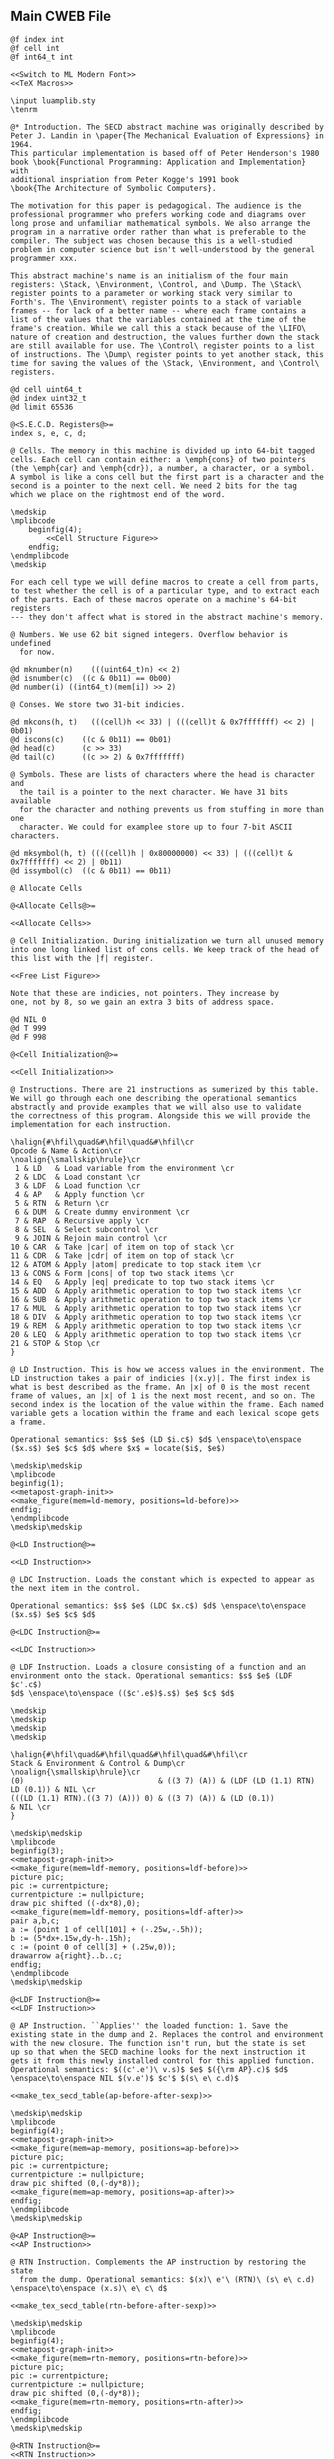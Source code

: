 ** Main CWEB File

#+begin_src cweb :noweb yes :tangle secd.w
@f index int
@f cell int
@f int64_t int

<<Switch to ML Modern Font>>
<<TeX Macros>>
      
\input luamplib.sty
\tenrm

@* Introduction. The SECD abstract machine was originally described by
Peter J. Landin in \paper{The Mechanical Evaluation of Expressions} in 1964.
This particular implementation is based off of Peter Henderson's 1980
book \book{Functional Programming: Application and Implementation} with
additional inspriation from Peter Kogge's 1991 book
\book{The Architecture of Symbolic Computers}.

The motivation for this paper is pedagogical. The audience is the
professional programmer who prefers working code and diagrams over
long prose and unfamiliar mathematical symbols. We also arrange the
program in a narrative order rather than what is preferable to the
compiler. The subject was chosen because this is a well-studied
problem in computer science but isn't well-understood by the general
programmer xxx.

This abstract machine's name is an initialism of the four main
registers: \Stack, \Environment, \Control, and \Dump. The \Stack\
register points to a parameter or working stack very similar to
Forth's. The \Environment\ register points to a stack of variable
frames -- for lack of a better name -- where each frame contains a
list of the values that the variables contained at the time of the
frame's creation. While we call this a stack because of the \LIFO\
nature of creation and destruction, the values further down the stack
are still available for use. The \Control\ register points to a list
of instructions. The \Dump\ register points to yet another stack, this
time for saving the values of the \Stack, \Environment, and \Control\
registers.

@d cell uint64_t
@d index uint32_t
@d limit 65536

@<S.E.C.D. Registers@>=
index s, e, c, d;

@ Cells. The memory in this machine is divided up into 64-bit tagged
cells. Each cell can contain either: a \emph{cons} of two pointers
(the \emph{car} and \emph{cdr}), a number, a character, or a symbol.
A symbol is like a cons cell but the first part is a character and the
second is a pointer to the next cell. We need 2 bits for the tag
which we place on the rightmost end of the word.

\medskip
\mplibcode
    beginfig(4);
        <<Cell Structure Figure>>
    endfig;
\endmplibcode
\medskip

For each cell type we will define macros to create a cell from parts,
to test whether the cell is of a particular type, and to extract each
of the parts. Each of these macros operate on a machine's 64-bit registers
--- they don't affect what is stored in the abstract machine's memory.
           
@ Numbers. We use 62 bit signed integers. Overflow behavior is undefined
  for now.
   
@d mknumber(n)    (((uint64_t)n) << 2)
@d isnumber(c)  ((c & 0b11) == 0b00)
@d number(i) ((int64_t)(mem[i]) >> 2)

@ Conses. We store two 31-bit indicies.
   
@d mkcons(h, t)   (((cell)h << 33) | (((cell)t & 0x7fffffff) << 2) | 0b01)
@d iscons(c)    ((c & 0b11) == 0b01)
@d head(c)      (c >> 33)
@d tail(c)      ((c >> 2) & 0x7fffffff)

@ Symbols. These are lists of characters where the head is character and
  the tail is a pointer to the next character. We have 31 bits available
  for the character and nothing prevents us from stuffing in more than one
  character. We could for examplee store up to four 7-bit ASCII characters.
   
@d mksymbol(h, t) ((((cell)h | 0x80000000) << 33) | (((cell)t & 0x7fffffff) << 2) | 0b11)
@d issymbol(c)  ((c & 0b11) == 0b11)

@ Allocate Cells
   
@<Allocate Cells@>=

<<Allocate Cells>>
         
@ Cell Initialization. During initialization we turn all unused memory
into one long linked list of cons cells. We keep track of the head of
this list with the |f| register.

<<Free List Figure>>

Note that these are indicies, not pointers. They increase by
one, not by 8, so we gain an extra 3 bits of address space.

@d NIL 0
@d T 999
@d F 998
   
@<Cell Initialization@>=

<<Cell Initialization>>       

@ Instructions. There are 21 instructions as sumerized by this table.
We will go through each one describing the operational semantics
abstractly and provide examples that we will also use to validate
the correctness of this program. Alongside this we will provide the
implementation for each instruction.

\halign{#\hfil\quad&#\hfil\quad&#\hfil\cr
Opcode & Name & Action\cr
\noalign{\smallskip\hrule}\cr
 1 & LD   & Load variable from the environment \cr
 2 & LDC  & Load constant \cr
 3 & LDF  & Load function \cr
 4 & AP   & Apply function \cr
 5 & RTN  & Return \cr
 6 & DUM  & Create dummy environment \cr
 7 & RAP  & Recursive apply \cr
 8 & SEL  & Select subcontrol \cr
 9 & JOIN & Rejoin main control \cr
10 & CAR  & Take |car| of item on top of stack \cr
11 & CDR  & Take |cdr| of item on top of stack \cr
12 & ATOM & Apply |atom| predicate to top stack item \cr
13 & CONS & Form |cons| of top two stack items \cr
14 & EQ   & Apply |eq| predicate to top two stack items \cr
15 & ADD  & Apply arithmetic operation to top two stack items \cr
16 & SUB  & Apply arithmetic operation to top two stack items \cr
17 & MUL  & Apply arithmetic operation to top two stack items \cr
18 & DIV  & Apply arithmetic operation to top two stack items \cr
19 & REM  & Apply arithmetic operation to top two stack items \cr
20 & LEQ  & Apply arithmetic operation to top two stack items \cr
21 & STOP & Stop \cr
}

@ LD Instruction. This is how we access values in the environment. The
LD instruction takes a pair of indicies |(x.y)|. The first index is
what is best described as the frame. An |x| of 0 is the most recent
frame of values, an |x| of 1 is the next most recent, and so on. The
second index is the location of the value within the frame. Each named
variable gets a location within the frame and each lexical scope gets
a frame.

Operational semantics: $s$ $e$ (LD $i.c$) $d$ \enspace\to\enspace ($x.s$) $e$ $c$ $d$ where $x$ = locate($i$, $e$)

\medskip\medskip
\mplibcode
beginfig(1);
<<metapost-graph-init>>
<<make_figure(mem=ld-memory, positions=ld-before)>>        
endfig;
\endmplibcode
\medskip\medskip
            
@<LD Instruction@>=

<<LD Instruction>>

@ LDC Instruction. Loads the constant which is expected to appear as
the next item in the control.

Operational semantics: $s$ $e$ (LDC $x.c$) $d$ \enspace\to\enspace ($x.s$) $e$ $c$ $d$

@<LDC Instruction@>=

<<LDC Instruction>>

@ LDF Instruction. Loads a closure consisting of a function and an
environment onto the stack. Operational semantics: $s$ $e$ (LDF $c'.c$)
$d$ \enspace\to\enspace (($c'.e$)$.s$) $e$ $c$ $d$

\medskip
\medskip
\medskip
\medskip

\halign{#\hfil\quad&#\hfil\quad&#\hfil\quad&#\hfil\cr
Stack & Environment & Control & Dump\cr
\noalign{\smallskip\hrule}\cr
(0)                              & ((3 7) (A)) & (LDF (LD (1.1) RTN) LD (0.1)) & NIL \cr
(((LD (1.1) RTN).((3 7) (A))) 0) & ((3 7) (A)) & (LD (0.1))                    & NIL \cr
}

\medskip\medskip
\mplibcode
beginfig(3);
<<metapost-graph-init>>
<<make_figure(mem=ldf-memory, positions=ldf-before)>>
picture pic;
pic := currentpicture;
currentpicture := nullpicture;
draw pic shifted ((-dx*8),0);
<<make_figure(mem=ldf-memory, positions=ldf-after)>>
pair a,b,c;
a := (point 1 of cell[101] + (-.25w,-.5h));
b := (5*dx+.15w,dy-h-.15h);
c := (point 0 of cell[3] + (.25w,0));
drawarrow a{right}..b..c;
endfig;
\endmplibcode
\medskip\medskip

@<LDF Instruction@>=
<<LDF Instruction>>

@ AP Instruction. ``Applies'' the loaded function: 1. Save the
existing state in the dump and 2. Replaces the control and environment
with the new closure. The function isn't run, but the state is set
up so that when the SECD machine looks for the next instruction it
gets it from this newly installed control for this applied function.
Operational semantics: $((c'.e')\ v.s)$ $e$ $({\rm AP}.c)$ $d$ \enspace\to\enspace NIL $(v.e')$ $c'$ $(s\ e\ c.d)$

<<make_tex_secd_table(ap-before-after-sexp)>>

\medskip\medskip
\mplibcode
beginfig(4);
<<metapost-graph-init>>
<<make_figure(mem=ap-memory, positions=ap-before)>>
picture pic;
pic := currentpicture;
currentpicture := nullpicture;
draw pic shifted (0,(-dy*8));
<<make_figure(mem=ap-memory, positions=ap-after)>>
endfig;
\endmplibcode
\medskip\medskip

@<AP Instruction@>=
<<AP Instruction>>

@ RTN Instruction. Complements the AP instruction by restoring the state
  from the dump. Operational semantics: $(x)\ e'\ (RTN)\ (s\ e\ c.d) \enspace\to\enspace (x.s)\ e\ c\ d$

<<make_tex_secd_table(rtn-before-after-sexp)>>

\medskip\medskip
\mplibcode
beginfig(4);
<<metapost-graph-init>>
<<make_figure(mem=rtn-memory, positions=rtn-before)>>
picture pic;
pic := currentpicture;
currentpicture := nullpicture;
draw pic shifted (0,(-dy*8));
<<make_figure(mem=rtn-memory, positions=rtn-after)>>
endfig;
\endmplibcode
\medskip\medskip
            
@<RTN Instruction@>=
<<RTN Instruction>>
      
@ DUM Instruction. Creates a ``dummy'' environment with \Omega\ as its first sublist. \Omega\ 
  exists to xxx.
  
  Operational semantics: $ s\ e\ (DUM.c)\ d \enspace\to\enspace s\ (\Omega\.e)\ c\ d$
  
@<DUM Instruction@>=
<<DUM Instruction>>

@ RAP Instruction.
  
  Operational semantics: $((c'.e')\ v.s)\ (\Omega.e)\ (RAP.c)\ d \enspace\to\enspace NIL\ rplaca(e', v)\ c' (s\ e\ c.d)$
  
@<RAP Instruction@>=
<<RAP Instruction>>

@ SEL Instruction.
  Operational semantics: $ (x.s)\ e\ (SEL\ c_t\ c_f.c)\ d \enspace\to\enspace s\ e\ c_x\ (c.d)$
@<SEL Instruction@>=
<<SEL Instruction>>
      
@ JOIN Instruction.
  Operational semantics: $ s\ e\ (JOIN)\ (c.d) \enspace\to\enspace s\ e\ c\ d$
@<JOIN Instruction@>=
<<JOIN Instruction>>
       
@ CAR Instruction.
  Operational semantics: $ ((a.b).s)\ e\ (CAR.c)\ d \enspace\to\enspace (a.s)\ e\ c\ d$

\medskip\medskip
\mplibcode
beginfig(4);
<<metapost-graph-init>>
<<make_figure(mem=car-memory, positions=car-before)>>
picture pic;
pic := currentpicture;
currentpicture := nullpicture;
draw pic shifted ((-dx*8),0);
<<make_figure(mem=car-memory, positions=car-after)>>
endfig;
\endmplibcode
\medskip\medskip
  
@<CAR Instruction@>=
<<CAR Instruction>>
      
@ CDR Instruction.
  Operational semantics: $ ((a.b).s)\ e\ (CDR.c)\ d \enspace\to\enspace (b.s)\ e\ c\ d$

\medskip\medskip
\mplibcode
beginfig(4);
<<metapost-graph-init>>
<<make_figure(mem=cdr-memory, positions=cdr-before)>>
picture pic;
pic := currentpicture;
currentpicture := nullpicture;
draw pic shifted ((-dx*8),0);
<<make_figure(mem=cdr-memory, positions=cdr-after)>>
endfig;
\endmplibcode
\medskip\medskip

@<CDR Instruction@>=
<<CDR Instruction>>
      
@ ATOM Instruction.
  Operational semantics: $ (a.s)\ e\ (ATOM.c)\ d \enspace\to\enspace (t.s)\ e\ c\ d$ where $t$
  is true if $a$ is an atom.

\medskip\medskip
\mplibcode
beginfig(4);
<<metapost-graph-init>>
<<make_figure(mem=atom-memory, positions=atom-before)>>
picture pic;
pic := currentpicture;
currentpicture := nullpicture;
draw pic shifted ((-dx*8),0);
<<make_figure(mem=atom-memory, positions=atom-after)>>
endfig;
\endmplibcode
\medskip\medskip

@<ATOM Instruction@>=
<<ATOM Instruction>>
       
@ CONS Instruction.
  Operational semantics: $ (a\ b.s)\ e\ (CONS.c)\ d \enspace\to\enspace ((a.b).s)\ e\ c\ d$
  
\medskip\medskip
\mplibcode
beginfig(4);
<<metapost-graph-init>>
<<make_figure(mem=cons-memory, positions=cons-before)>>
picture pic;
pic := currentpicture;
currentpicture := nullpicture;
draw pic shifted ((-dx*8),0);
<<make_figure(mem=cons-memory, positions=cons-after)>>
endfig;
\endmplibcode
\medskip\medskip

@<CONS Instruction@>=
<<CONS Instruction>>
       
@ EQ Instruction.
  Operational semantics: $ (a\ b.s)\ e\ (EQ.c)\ d \enspace\to\enspace (x.s)\ e\ c\ d$
  where $x$ is true if $a = b$.

\medskip\medskip
\mplibcode
beginfig(4);
<<metapost-graph-init>>
<<make_figure(mem=eq-memory, positions=eq-before)>>
picture pic;
pic := currentpicture;
currentpicture := nullpicture;
draw pic shifted ((-dx*8),0);
<<make_figure(mem=eq-memory, positions=eq-after)>>
endfig;
\endmplibcode
\medskip\medskip
  
@<EQ Instruction@>=
<<EQ Instruction>>
     
@ ADD Instruction.
  Operational semantics: $ (a\ b.s)\ e\ (ADD.c)\ d \enspace\to\enspace (b+a.s)\ e\ c\ d$

\medskip\medskip
\mplibcode
beginfig(4);
<<metapost-graph-init>>
<<make_figure(mem=add-memory, positions=add-before)>>
picture pic;
pic := currentpicture;
currentpicture := nullpicture;
draw pic shifted ((-dx*8),0);
<<make_figure(mem=add-memory, positions=add-after)>>
endfig;
\endmplibcode
\medskip\medskip
  
@<ADD Instruction@>=
<<ADD Instruction>>
      
@ SUB Instruction.
  Operational semantics: $ (a\ b.s)\ e\ (SUB.c)\ d \enspace\to\enspace (b-a.s)\ e\ c\ d$

\medskip\medskip
\mplibcode
beginfig(4);
<<metapost-graph-init>>
<<make_figure(mem=sub-memory, positions=sub-before)>>
picture pic;
pic := currentpicture;
currentpicture := nullpicture;
draw pic shifted ((-dx*8),0);
<<make_figure(mem=sub-memory, positions=sub-after)>>
endfig;
\endmplibcode
\medskip\medskip
  
@<SUB Instruction@>=
<<SUB Instruction>>
      
@ MUL Instruction.
  Operational semantics: $ (a\ b.s)\ e\ (MUL.c)\ d \enspace\to\enspace (b\times a.s)\ e\ c\ d$

\medskip\medskip
\mplibcode
beginfig(4);
<<metapost-graph-init>>
<<make_figure(mem=mul-memory, positions=mul-before)>>
picture pic;
pic := currentpicture;
currentpicture := nullpicture;
draw pic shifted ((-dx*8),0);
<<make_figure(mem=mul-memory, positions=mul-after)>>
endfig;
\endmplibcode
\medskip\medskip
  
@<MUL Instruction@>=
<<MUL Instruction>>
      
@ DIV Instruction.
  Operational semantics: $ (a\ b.s)\ e\ (DIV.c)\ d \enspace\to\enspace (b\div a.s)\ e\ c\ d$

\medskip\medskip
\mplibcode
beginfig(4);
<<metapost-graph-init>>
<<make_figure(mem=div-memory, positions=div-before)>>
picture pic;
pic := currentpicture;
currentpicture := nullpicture;
draw pic shifted ((-dx*8),0);
<<make_figure(mem=div-memory, positions=div-after)>>
endfig;
\endmplibcode
\medskip\medskip
  
@<DIV Instruction@>=
<<DIV Instruction>>
      
@ REM Instruction.
  Operational semantics: $ (a\ b.s)\ e\ (REM.c)\ d \enspace\to\enspace (b\ mod\ a.s)\ e\ c\ d$

\medskip\medskip
\mplibcode
beginfig(4);
<<metapost-graph-init>>
<<make_figure(mem=rem-memory, positions=rem-before)>>
picture pic;
pic := currentpicture;
currentpicture := nullpicture;
draw pic shifted ((-dx*8),0);
<<make_figure(mem=rem-memory, positions=rem-after)>>
endfig;
\endmplibcode
\medskip\medskip
  
@<REM Instruction@>=
<<REM Instruction>>
      
@ LEQ Instruction.
  Operational semantics: $ (a\ b.s)\ e\ (LEQ.c)\ d \enspace\to\enspace (b \leq a.s)\ e\ c\ d$

\medskip\medskip
\mplibcode
beginfig(4);
<<metapost-graph-init>>
<<make_figure(mem=leq-memory, positions=leq-before)>>
picture pic;
pic := currentpicture;
currentpicture := nullpicture;
draw pic shifted ((-dx*8),0);
<<make_figure(mem=leq-memory, positions=leq-after)>>
endfig;
\endmplibcode
\medskip\medskip
  
@<LEQ Instruction@>=
<<LEQ Instruction>>
      
@ STOP Instruction.
  Operational semantics: $ s\ e\ (STOP.c)\ d \enspace\to\enspace s\ e\ (STOP.c)\ d$
@<STOP Instruction@>=
<<STOP Instruction>>
      
@* Testing Main.

@c
#include <stdio.h>
#include <stdint.h>
#include <stdbool.h>
#include <assert.h>
@<S.E.C.D. Registers@>;
@<Allocate Cells@>;
@<LD Instruction@>;
@<LDC Instruction@>;
@<LDF Instruction@>;
@<AP Instruction@>;
@<RTN Instruction@>;
@<DUM Instruction@>;
@<RAP Instruction@>;
@<SEL Instruction@>;
@<JOIN Instruction@>;
@<CAR Instruction@>;
@<CDR Instruction@>;
@<ATOM Instruction@>;
@<CONS Instruction@>;
@<EQ Instruction@>;
@<ADD Instruction@>;
@<SUB Instruction@>;
@<MUL Instruction@>;
@<DIV Instruction@>;
@<REM Instruction@>;
@<LEQ Instruction@>;
@<STOP Instruction@>;
         
@<Print S-Expressions Utility@>;      
@<Validate Implementation@>;

int main(void) @+ {
    @<Cell Initialization@>;
    validate_cell_implementation();
    validate_ld_implementation();
    validate_ldc_implementation();
    validate_ldf_implementation();
    validate_car_implementation();
    validate_atom_implementation();
    validate_cons_implementation();
    validate_eq_implementation();
    validate_add_implementation();
    validate_sub_implementation();
    validate_mul_implementation();
    validate_div_implementation();
    validate_rem_implementation();
    validate_leq_implementation();
    validate_stop_implementation();
}

@ Print S-Expressions Utility.
        
@<Print S-Expressions Utility@>=

void print_sexp(index i) @+ {
    cell c = mem[i];
    if (iscons(c)) @+ {
        if (head(c)) print_sexp(head(c));
        printf(" ");
        if (tail(c)) print_sexp(tail(c));
    }
    else printf(" %lld ", number(c));

}
        
@* Appendix.

@d deref_number_from_cell(c) ((int64_t)c >> 2)

@<Validate Implementation@>=

<<Validate Cell Implementation>>
           
// TODO: Show graphs of cells instead in weave mode
void validate_ld_implementation(void) @+ {
    <<make_tests(mem=ld-memory, positions=ld-before)>>
    e = 36;
    c = 8;
    f = 40;
    index w = popc();
    assert(w == 7);
    assert(number(w) == 1); // LD
    assert(c == 12);
    ld();
    assert(head(mem[head(mem[s])]) == 25);
}

void validate_ldc_implementation(void) @+ {
    f = 200;
    c = 100;
    mem[100] = mkcons(101, 102);
    mem[102] = mkcons(103, 0);
    mem[101] = mknumber(2);
    mem[103] = mknumber(42);
    index w = popc();
    assert(number(w) == 2); // LDC
    ldc();
    assert(number(head(mem[s])) == 42);
}

void validate_ldf_implementation(void) @+ {
    <<make_tests(mem=ldf-memory, positions=ldf-before)>>
    s = 1;
    e = 3;
    c = 12;
    f = 100;
    index w = popc();
    assert(number(w) == 3); // LDF
    ldf();
    assert(head(mem[head(mem[s])]) == 20);
}

void validate_car_implementation(void) @+ {
}        

void validate_atom_implementation(void) @+ {
    <<make_tests(mem=atom-memory, positions=atom-before)>>
    s = 3;
    e = 0;
    c = 1;
    f = 9;
    index w = popc();
    assert(number(w) == 12); // ATOM
    atom();
    assert(head(mem[s]) == F);
    atom();
    assert(head(mem[s]) == T);
}

void validate_cons_implementation(void) @+ {
    <<make_tests(mem=cons-memory, positions=cons-before)>>
    s = 3;
    e = 0;
    c = 1;
    f = 10;
    index w = popc();
    assert(number(w) == 13); // CONS
    cons();
    assert(head(mem[s]) == 10);
    assert(head(mem[head(mem[s])]) == 6);
    assert(tail(mem[head(mem[s])]) == 7);
}

void validate_eq_implementation(void) @+ {
    <<make_tests(mem=eq-memory, positions=eq-before)>>
    s = 3;
    e = 0;
    c = 21;
    f = 10;
    index w = popc();
    assert(number(w) == 14); // EQ
    eq();
    assert(head(mem[s]) == T);
    eq();
    assert(head(mem[s]) == F);
}

void validate_add_implementation() @+ {
    <<make_tests(mem=add-memory, positions=add-before)>>
    s = 3;
    e = 0;
    c = 21;
    f = 10;
    index w = popc();
    assert(number(w) == 15); // ADD
    add();
    assert(number(head(mem[s])) == 12);
}
        
void validate_sub_implementation() @+ {
    <<make_tests(mem=sub-memory, positions=sub-before)>>
    s = 3;
    e = 0;
    c = 21;
    f = 10;
    index w = popc();
    assert(number(w) == 16); // SUB
    sub();
    assert(number(head(mem[s])) == 2);
}
        
void validate_mul_implementation() @+ {
    <<make_tests(mem=mul-memory, positions=mul-before)>>
    s = 3;
    e = 0;
    c = 21;
    f = 10;
    index w = popc();
    assert(number(w) == 17); // MUL
    mul();
    assert(number(head(mem[s])) == 35);
}
        
void validate_div_implementation() @+ {
    <<make_tests(mem=div-memory, positions=div-before)>>
    s = 3;
    e = 0;
    c = 21;
    f = 10;
    index w = popc();
    assert(number(w) == 18); // DIV
    div();
    assert(number(head(mem[s])) == 1);
}
        
void validate_rem_implementation() @+ {
    <<make_tests(mem=rem-memory, positions=rem-before)>>
    s = 3;
    e = 0;
    c = 21;
    f = 10;
    index w = popc();
    assert(number(w) == 19); // REM
    rem();
    assert(number(head(mem[s])) == 2);
}
        
void validate_leq_implementation() @+ {
    <<make_tests(mem=leq-memory, positions=leq-before)>>
    s = 3;
    e = 0;
    c = 21;
    f = 10;
    index w = popc();
    assert(number(w) == 20); // LEQ
    leq();
    assert(head(mem[s]) == F);
}
        
void validate_stop_implementation() @+ {
}
        
#+end_src




** Put together everything

#+begin_src elisp 
(org-babel-tangle)
(org-sbe weaveit)
#+end_src

#+RESULTS:
: nil

#+name: weaveit
#+begin_src sh :results output
cweave secd
luatex secd
#+end_src

** Instructions

#+name: Instructions
| Opcode | Name | Action                                            |
|      1 | LD   | Load variable from the environment                |
|      2 | LDC  | Load constant                                     |
|      3 | LDF  | Load function                                     |
|      4 | AP   | Apply function                                    |
|      5 | RTN  | Return                                            |
|      6 | DUM  | Create dummy environment                          |
|      7 | RAP  | Recursive apply                                   |
|      8 | SEL  | Select subcontrol                                 |
|      9 | JOIN | Rejoin main control                               |
|     10 | CAR  | Take car of item on top of stack                  |
|     11 | CDR  | Take cdr of item on top of stack                  |
|     12 | ATOM | Apply atom predicate to top stack item            |
|     13 | CONS | Form cons of top two stack items                  |
|     14 | EQ   | Apply eq predicate to top two stack items         |
|     15 | ADD  | Apply arithmetic operation to top two stack items |
|     16 | SUB  | Apply arithmetic operation to top two stack items |
|     17 | MUL  | Apply arithmetic operation to top two stack items |
|     18 | DIV  | Apply arithmetic operation to top two stack items |
|     19 | REM  | Apply arithmetic operation to top two stack items |
|     20 | LEQ  | Apply arithmetic operation to top two stack items |
|     21 | STOP | Stop                                              |

** Validation Data

#+name: ld-memory
| addr | type | head | tail | val |
|    7 | atom |      |      | LD  |
|    8 | cons |    7 |   12 |     |
|    9 | atom |      |      | 0   |
|   10 | cons |    9 |   11 |     |
|   11 | atom |      |      | 1   |
|   12 | cons |   10 |   14 |     |
|   13 | atom |      |      | RTN |
|   14 | cons |   13 |    0 |     |
|   20 | atom |      |      | B   |
|   21 | cons |   20 |   23 |     |
|   22 | atom |      |      | C   |
|   23 | cons |   22 |    0 |     |
|   24 | cons |   21 |   29 |     |
|   25 | atom |      |      | D   |
|   26 | cons |   25 |   28 |     |
|   27 | atom |      |      | E   |
|   28 | cons |   27 |    0 |     |
|   29 | cons |   26 |    0 |     |
|   36 | cons |   24 |    0 |     |

    e = 36;
    c = 8;
    f = 40;

#+name: ld-before
| E | 36 |    |    |    |
|   | 24 |    | 29 |    |
|   | 21 | 23 | 26 | 28 |
|   | 20 | 22 | 25 | 27 |
| C |  8 | 12 |    | 14 |
|   |  7 | 10 | 11 | 13 |
|   |    |  9 |    |    |


#+name: ld-after
|   |   |
|   |   |

#+name: ldf-memory
| addr | type | head | tail | val |
|    0 | cons |    0 |    0 |     |
|    1 | cons |    2 |    0 |     |
|    2 | atom |      |      |   0 |
|    3 | cons |    6 |    5 |     |
|    5 | cons |    8 |    0 |     |
|    6 | cons |    9 |    7 |     |
|    7 | cons |   10 |    0 |     |
|    8 | cons |   11 |    0 |     |
|    9 | atom |      |      |   3 |
|   10 | atom |      |      |   7 |
|   11 | atom |      |      |   A |
|   12 | cons |   19 |   13 |     |
|   13 | cons |   20 |   16 |     |
|   16 | cons |   23 |   17 |     |
|   17 | cons |   24 |    0 |     |
|   19 | atom |      |      | LDF |
|   20 | cons |   27 |   21 |     |
|   21 | cons |   28 |   22 |     |
|   22 | cons |   29 |    0 |     |
|   23 | atom |      |      |  LD |
|   24 | cons |   31 |    0 |     |
|   27 | atom |      |      |  LD |
|   28 | cons |   35 |   29 |     |
|   29 | atom |      |      | RTN |
|   31 | cons |   38 |   32 |     |
|   32 | atom |      |      |   1 |
|   35 | cons |   42 |   36 |     |
|   36 | atom |      |      |   1 |
|   38 | atom |      |      |   0 |
|   42 | atom |      |      |   1 |
|  100 | cons |  101 |    1 |     |
|  101 | cons |   20 |    3 |     |

#+name: ldf-before
| S |  1 |    |    |    |    |    |    |
|   |  2 |    |    |    |    |    |    |
| E |  3 |    |  5 |    |    |    |    |
|   |  6 |  7 |  8 |    |    |    |    |
|   |  9 | 10 | 11 |    |    |    |    |
| C | 12 | 13 |    |    | 16 | 17 |    |
|   | 19 | 20 | 21 | 22 | 23 | 24 |    |
|   |    | 27 | 28 | 29 |    | 31 | 32 |
|   |    |    | 35 | 36 |    | 38 |    |
|   |    |    | 42 |    |    |    |    |

#+name: ldf-after
| S |  100 |    |    |   |    |  1 |    |
|   | 101* |    |    |   |    |  2 |    |
|   |   20 | 21 | 22 | E |  3 |    |  5 |
|   |   27 | 28 | 29 |   |  6 |  7 |  8 |
|   |      | 35 | 36 |   |  9 | 10 | 11 |
|   |      | 42 |    |   |    |    |    |
|   |      |    |    | C | 16 | 17 |    |
|   |      |    |    |   | 23 | 24 |    |
|   |      |    |    |   |    | 31 | 32 |
|   |      |    |    |   |    | 38 |    |
|   |      |    |    |   |    |    |    |

#+name: ap-before-after-sexp
| (((LD (1.1) LD (0.0) ADD RTN).((3 7) (A))) (6) 0) | ((2 B))         | (AP STOP)                   | d                      |
| NIL                                               | ((6) (3 7) (A)) | (LD (1.1) LD (0.0) ADD RTN) | ((0) ((2 B)) (STOP).d) |

#+name: ap-memory
| addr | type | head | tail |  val |
|    3 | cons |    4 |    5 |      |
|    4 | atom |      |      |   LD |
|    5 | cons |    6 |    7 |      |
|    6 | cons |   15 |   16 |      |
|    7 | cons |    8 |    9 |      |
|    8 | atom |      |      |   LD |
|    9 | cons |   10 |   11 |      |
|   10 | cons |   17 |   18 |      |
|   11 | cons |   12 |   13 |      |
|   12 | atom |      |      |  ADD |
|   13 | cons |   14 |    0 |      |
|   14 | atom |      |      |  RTN |
|   15 | atom |      |      |    1 |
|   16 | atom |      |      |    1 |
|   17 | atom |      |      |    0 |
|   18 | atom |      |      |    0 |
|   20 | cons |   22 |   21 |      |
|   21 | cons |   24 |    0 |      |
|   22 | cons |   25 |   23 |      |
|   23 | cons |   26 |    0 |      |
|   24 | cons |   27 |    0 |      |
|   25 | atom |      |      |    3 |
|   26 | atom |      |      |    7 |
|   27 | atom |      |      |    A |
|   30 | cons |   31 |    0 |      |
|   31 | atom |      |      |    6 |
|   40 | cons |    3 |   41 |      |
|   41 | cons |   20 |   42 |      |
|   42 | cons |   30 |   52 |      |
|   43 | cons |   44 |    0 |      |
|   44 | cons |   46 |   45 |      |
|   45 | cons |   47 |    0 |      |
|   46 | atom |      |      |    2 |
|   47 | atom |      |      |    B |
|   48 | cons |   50 |   49 |      |
|   49 | cons |   51 |    0 |      |
|   50 | atom |      |      |   AP |
|   51 | atom |      |      | STOP |
|   52 | cons |   53 |    0 |      |
|   53 | atom |      |      |    0 |
|   60 | cons |   30 |   20 |      |
|   61 | cons |   52 |   62 |      |
|   62 | cons |   43 |   63 |      |
|   63 | cons |   49 |    0 |      |

#+name: ap-before
| S | 40 | 41 |    |    | 42 | 52 |  E | 43 |    | C | 48 | 49 |
|   |    | 20 |    | 21 | 30 | 53 |    | 44 | 45 |   | 50 | 51 |
|   |    | 22 | 23 | 24 | 31 |    |    | 46 | 47 |   |    |    |
|   |    | 25 | 26 | 27 |    |    |    |    |    |   |    |    |
|   |  3 |  5 |    |  7 |  9 |    | 11 | 13 |    |   |    |    |
|   |  4 |  6 | 16 |  8 | 10 | 18 | 12 | 14 |    |   |    |    |
|   |    | 15 |    |    | 17 |    |    |    |    |   |    |    |

#+name: ap-after
|   |    |    |    |    |  D | 61 | 62 |    | 63 |
|   |    |    |    |    |    | 52 | 43 |    | 49 |
| E | 60 | 20 |    | 21 |    | 53 | 44 | 45 | 51 |
|   | 30 | 22 | 23 | 24 |    |    | 46 | 47 |    |
|   | 31 | 25 | 26 | 27 |    |    |    |    |    |
| C |  3 |  5 |    |  7 |  9 |    | 11 | 13 |    |
|   |  4 |  6 | 16 |  8 | 10 | 18 | 12 | 14 |    |
|   |    | 15 |    |    | 17 |    |    |    |    |

#+name: rtn-before-after-sexp
| (13)   | ((6) (3 7) (A)) | (RTN)  | ((0) ((2 B)) (STOP).d) |
| (13 0) | ((2 B))         | (STOP) | d                      |

#+name: rtn-memory
| addr | type | head | tail |  val |
|   13 | cons |   14 |    0 |      |
|   14 | atom |      |      |  RTN |
|   20 | cons |   22 |   21 |      |
|   21 | cons |   24 |    0 |      |
|   22 | cons |   25 |   23 |      |
|   23 | cons |   26 |    0 |      |
|   24 | cons |   27 |    0 |      |
|   25 | atom |      |      |    3 |
|   26 | atom |      |      |    7 |
|   27 | atom |      |      |    A |
|   30 | cons |   31 |    0 |      |
|   31 | atom |      |      |    6 |
|   40 | cons |    3 |   41 |      |
|   41 | cons |   20 |   42 |      |
|   42 | cons |   30 |   52 |      |
|   43 | cons |   44 |    0 |      |
|   44 | cons |   46 |   45 |      |
|   45 | cons |   47 |    0 |      |
|   46 | atom |      |      |    2 |
|   47 | atom |      |      |    B |
|   48 | cons |   50 |   49 |      |
|   49 | cons |   51 |    0 |      |
|   50 | atom |      |      |   AP |
|   51 | atom |      |      | STOP |
|   52 | cons |   53 |    0 |      |
|   53 | atom |      |      |    0 |
|   60 | cons |   30 |   20 |      |
|   61 | cons |   52 |   62 |      |
|   62 | cons |   43 |   63 |      |
|   63 | cons |   49 |    0 |      |
|   70 | cons |   71 |    0 |      |
|   71 | atom |      |      |   13 |
|   72 | cons |   71 | 52   |      |

#+name: rtn-before
| S | 70 |    |    |    | D | 61 | 62 |    | 63 |
|   | 71 |    |    |    |   | 52 | 43 |    | 49 |
| E | 60 | 20 |    | 21 |   | 53 | 44 | 45 | 51 |
|   | 30 | 22 | 23 | 24 |   |    | 46 | 47 |    |
|   | 31 | 25 | 26 | 27 |   |    |    |    |    |
| C | 13 |    |    |    |   |    |    |    |    |
|   | 14 |    |    |    |   |    |    |    |    |
|   |    |    |    |    |   |    |    |    |    |

#+name: rtn-after
| S | 72 | 52 | E | 43 |    | C | 49 |
|   | 71 | 53 |   | 44 | 45 |   | 51 |
|   |    |    |   | 46 | 47 |   |    |

#+name: car-memory
| addr | type | head | tail | val |
|    1 | cons |    2 |    0 |     |
|    2 | atom |      |      | CAR |
|    3 | cons |    4 |    5 |     |
|    4 | cons |    7 |    8 |     |
|    5 | cons |    6 |    0 |     |
|    6 | atom |      |      | C   |
|    7 | atom |      |      | A   |
|    8 | atom |      |      | B   |
|    9 | cons |    7 |    5 |     |

#+name: car-before
| S | 3 |   | 5 | C | 1 |
|   | 4 | 8 | 6 |   | 2 |
|   | 7 |   |   |   |   |

#+name: car-after
| S | 9 | 5 | 
|   | 7 | 6 | 

#+name: cdr-memory
| addr | type | head | tail | val |
|    1 | cons |    2 |    0 |     |
|    2 | atom |      |      | CDR |
|    3 | cons |    4 |    5 |     |
|    4 | cons |    7 |    8 |     |
|    5 | cons |    6 |    0 |     |
|    6 | atom |      |      | C   |
|    7 | atom |      |      | A   |
|    8 | atom |      |      | B   |
|    9 | cons |    8 |    5 |     |

#+name: cdr-before
| S | 3 |   | 5 | C | 1 |
|   | 4 | 8 | 6 |   | 2 |
|   | 7 |   |   |   |   |

#+name: cdr-after
| S | 9 | 5 |
|   | 8 | 6 |

#+name: atom-memory
| addr | type   | head | tail | val  |
|    1 | cons   |    2 |    0 |      |
|    2 | atom   |      |      | ATOM |
|    3 | cons   |    4 |    5 |      |
|    4 | cons   |    7 |    8 |      |
|    5 | cons   |    6 |    0 |      |
|    6 | atom   |      |      | C    |
|    7 | atom   |      |      | A    |
|    8 | atom   |      |      | B    |
|    9 | cons   |   10 |    5 |      |
|   10 | symbol |      |    0 | #f   |

#+name: atom-before
| S | 3 |   | 5 | C | 1 |
|   | 4 | 8 | 6 |   | 2 |
|   | 7 |   |   |   |   |

#+name: atom-after
| S |  9 | 5 |
|   | 10 | 6 |

#+name: cons-memory
| addr | type | head | tail | val  |
|    1 | cons |    2 |    0 |      |
|    2 | atom |      |      | CONS |
|    3 | cons |    6 |    4 |      |
|    4 | cons |    7 |    5 |      |
|    5 | cons |    8 |    0 |      |
|    6 | atom |      |      | A    |
|    7 | atom |      |      | B    |
|    8 | atom |      |      | C    |
|   10 | cons |    6 |    7 |      |
|   11 | cons |   10 |    5 |      |

#+name: cons-before
| S | 3 | 4 | 5 | C | 1 |
|   | 6 | 7 | 8 |   | 2 |

#+name: cons-after
| S | 11 |   | 5 |
|   | 10 | 7 | 8 |
|   |  6 |   |   |

#+name: eq-memory
| addr | type | head | tail | val |
|   21 | cons |   22 |   23 |     |
|   22 | atom |      |      | EQ  |
|   23 | cons |   24 |    0 |     |
|   24 | atom |      |      | EQ  |
|    3 | cons |    6 |    4 |     |
|    4 | cons |    7 |    5 |     |
|    5 | cons |    8 |    0 |     |
|    6 | atom |      |      | 2   |
|    7 | atom |      |      | 2   |
|    8 | atom |      |      | 2   |
|   10 | atom |      |      | t   |
|   11 | cons |   10 |    5 |     |

#+name: eq-before
| S | 3 | 4 | 5 | C | 21 | 23 |
|   | 6 | 7 | 8 |   | 22 | 24 |

#+name: eq-after
| S | 11 | 5 | C | 23 |
|   | 10 | 8 |   | 24 |


#+name: add-memory
| addr | type | head | tail | val |
|   21 | cons |   22 |    0 |     |
|   22 | atom |      |      | ADD |
|    3 | cons |    6 |    4 |     |
|    4 | cons |    7 |    0 |     |
|    6 | atom |      |      |   5 |
|    7 | atom |      |      |   7 |
|   10 | atom |      |      |  13 |
|   11 | cons |   10 |    0 |     |

#+name: add-before
| S | 3 | 4 | C | 21 |
|   | 6 | 7 |   | 22 |

#+name: add-after
| S | 11 |   |
|   | 10 |   |

#+name: sub-memory
| addr | type | head | tail | val |
|   21 | cons |   22 |    0 |     |
|   22 | atom |      |      | SUB |
|    3 | cons |    6 |    4 |     |
|    4 | cons |    7 |    0 |     |
|    6 | atom |      |      |   5 |
|    7 | atom |      |      |   7 |
|   10 | atom |      |      |   2 |
|   11 | cons |   10 |    0 |     |

#+name: sub-before
| S | 3 | 4 | C | 21 |
|   | 6 | 7 |   | 22 |

#+name: sub-after
| S | 11 |   |
|   | 10 |   |

#+name: mul-memory
| addr | type | head | tail | val |
|   21 | cons |   22 |    0 |     |
|   22 | atom |      |      | MUL |
|    3 | cons |    6 |    4 |     |
|    4 | cons |    7 |    0 |     |
|    6 | atom |      |      |   5 |
|    7 | atom |      |      |   7 |
|   10 | atom |      |      |  35 |
|   11 | cons |   10 |    0 |     |

#+name: mul-before
| S | 3 | 4 | C | 21 |
|   | 6 | 7 |   | 22 |

#+name: mul-after
| S | 11 |   |
|   | 10 |   |

#+name: div-memory
| addr | type | head | tail | val |
|   21 | cons |   22 |    0 |     |
|   22 | atom |      |      | DIV |
|    3 | cons |    6 |    4 |     |
|    4 | cons |    7 |    0 |     |
|    6 | atom |      |      |   5 |
|    7 | atom |      |      |   7 |
|   10 | atom |      |      |   1 |
|   11 | cons |   10 |    0 |     |

#+name: div-before
| S | 3 | 4 | C | 21 |
|   | 6 | 7 |   | 22 |

#+name: div-after
| S | 11 |   |
|   | 10 |   |

#+name: rem-memory
| addr | type | head | tail | val |
|   21 | cons |   22 |    0 |     |
|   22 | atom |      |      | REM |
|    3 | cons |    6 |    4 |     |
|    4 | cons |    7 |    0 |     |
|    6 | atom |      |      |   5 |
|    7 | atom |      |      |   7 |
|   10 | atom |      |      |   2 |
|   11 | cons |   10 |    0 |     |

#+name: rem-before
| S | 3 | 4 | C | 21 |
|   | 6 | 7 |   | 22 |

#+name: rem-after
| S | 11 |   |
|   | 10 |   |

#+name: leq-memory
| addr | type | head | tail | val |
|   21 | cons |   22 |    0 |     |
|   22 | atom |      |      | LEQ |
|    3 | cons |    6 |    4 |     |
|    4 | cons |    7 |    0 |     |
|    6 | atom |      |      |   5 |
|    7 | atom |      |      |   7 |
|   10 | atom |      |      |   f |
|   11 | cons |   10 |    0 |     |

#+name: leq-before
| S | 3 | 4 | C | 21 |
|   | 6 | 7 |   | 22 |

#+name: leq-after
| S | 11 |   |
|   | 10 |   |

** CWEB File

*** TeX Macros

#+name: TeX Macros
#+begin_src tex
\def\paper#1{{\it #1}}
\def\book#1{{\it #1}}
\def\emph#1{{\it #1}}

\def\Stack{{\it Stack}}
\def\Environment{{\it Environment}}
\def\Control{{\it Control}}
\def\Dump{{\it Dump}}
\def\LIFO{{\sc LIFO}}
#+end_src


*** Font Stuff

https://ctan.math.utah.edu/ctan/tex-archive/fonts/mlmodern/doc/mlmodern.pdf
Map files: http://www.readytext.co.uk/?cat=30
https://www.tug.org/texlive/doc/updmap.html
https://tug.org/fonts/fontinstall.html

#+name: Switch to ML Modern Font
#+begin_src tex
%%%%%%%%%%% MLModern font changes
\font\tenrm=rm-mlmr10 % roman text
\font\preloaded=rm-mlmr9
\font\preloaded=rm-mlmr8
\font\sevenrm=rm-mlmr7
\font\preloaded=rm-mlmr6
\font\fiverm=rm-mlmr5
\font\teni=mlmmi10 % math italic
\font\preloaded=mlmmi9
\font\preloaded=mlmmi8
\font\seveni=mlmmi7
\font\preloaded=mlmmi6
\font\fivei=mlmmi5
\font\tensy=mlmsy10 % math symbols
\font\preloaded=mlmsy9
\font\preloaded=mlmsy8
\font\sevensy=mlmsy7
\font\preloaded=mlmsy6
\font\fivesy=mlmsy5
\font\tenex=mlmex10 % math extension
\font\preloaded=rm-mlmss10 % sans serif
\font\preloaded=rm-mlmsso10 % sans serif italic
\font\tenbf=rm-mlmbx10 % boldface extended
\font\preloaded=rm-mlmbx9
\font\preloaded=rm-mlmbx8
\font\sevenbf=rm-mlmbx7
\font\preloaded=rm-mlmbx6
\font\fivebf=rm-mlmbx5
\font\tentt=rm-mlmtt10 % typewriter
\font\preloaded=rm-mlmtt9
\font\preloaded=rm-mlmtt8
\font\preloaded=rm-mlmtto10 % slanted typewriter
\font\tensl=rm-mlmro10 % slanted roman
\font\preloaded=rm-mlmro9
\font\preloaded=rm-mlmro8
\font\tenit=rm-mlmri10 % text italic
\font\preloaded=rm-mlmri9
\font\preloaded=rm-mlmri8
\font\preloaded=rm-mlmri7
\font\preloaded=rm-mlmu10 % unslanted text italic
\font\preloaded=mlmmib10 % bold math italic
\font\preloaded=mlmbsy10 % bold math symbols
\font\preloaded=rm-mlmcsc10 % caps and small caps
\font\preloaded=rm-mlmr7 scaled \magstep4 % for titles
\font\preloaded=rm-mlmtt10 scaled \magstep2
\font\preloaded=rm-mlmssbx10 scaled \magstep2
\let\preloaded=\undefined % preloaded fonts must be declared anew later.
\skewchar\teni='177 \skewchar\seveni='177 \skewchar\fivei='177
\skewchar\tensy='60 \skewchar\sevensy='60 \skewchar\fivesy='60
\textfont0=\tenrm \scriptfont0=\sevenrm \scriptscriptfont0=\fiverm
\textfont1=\teni \scriptfont1=\seveni \scriptscriptfont1=\fivei
\textfont2=\tensy \scriptfont2=\sevensy \scriptscriptfont2=\fivesy
\textfont3=\tenex \scriptfont3=\tenex \scriptscriptfont3=\tenex
\newfam\itfam \def\it{\fam\itfam\tenit} % \it is family 4
\textfont\itfam=\tenit
\newfam\slfam \def\sl{\fam\slfam\tensl} % \sl is family 5
\textfont\slfam=\tensl
\newfam\bffam \def\bf{\fam\bffam\tenbf} % \bf is family 6
\textfont\bffam=\tenbf \scriptfont\bffam=\sevenbf
\scriptscriptfont\bffam=\fivebf
\newfam\ttfam \def\tt{\fam\ttfam\tentt} % \tt is family 7
\textfont\ttfam=\tentt
\font\ninerm=rm-mlmr9 % cmr9
\font\eightrm=rm-mlmr8 % cmr8
\font\sevenrm=rm-mlmr7 % cmr7
\font\titlefont=rm-mlmr7 scaled\magstep4 % title on the contents page
%\font\ttitlefont=cmtt10 scaled\magstep2 % typewriter type in title
%\font\tentex=cmtex10 % TeX extended character set (used in strings)
%%%%%%%%%%% MLModern font changes
#+end_src

*** Allocate Cells

#+name: Allocate Cells
#+begin_src c
cell mem[limit];
index f; // free list

index addcell(cell c) @+ {
    index w = f;      // Get the next free cell index
    f = tail(mem[f]); // Remove it from the free list
    mem[w] = c;       // Put our newly created cell into our allocated slot
    return w;         // Return the location of our new cell
}

index addcons(index h, index t) @+ {
    return addcell(mkcons(h, t));
}

index pops(void) @+ { 
    index w = head(mem[s]); 
    s = tail(mem[s]); 
    return w; 
}

index popc(void) @+ { 
    index w = head(mem[c]); 
    c = tail(mem[c]); 
    return w; 
}

index popd(void) @+ { 
    index w = head(mem[d]); 
    d = tail(mem[d]); 
    return w; 
}
#+end_src

*** Cell Structure Figure

#+name: Cell Structure Figure
#+begin_src metapost
u = 1mm;
x := 0;
y := 0;
path car, cdr, tag;
car := ((0,0)--(31u,0)--(31u,4u)--(0,4u)--cycle) shifted (0,y);
cdr := ((0,0)--(31u,0)--(31u,4u)--(0,4u)--cycle) shifted (31u,y);
tag := ((0,0)--(6u,0)--(6u,4u)--(0,4u)--cycle) shifted (62u,y);
draw car;
draw cdr;
draw tag;
label.lft("Cons" infont "rm-mlmr9", .5[point 0 of car,point 3 of car]);
label.top("car" infont "rm-mlmri9", .5[point 0 of car,point 1 of car]);
label.bot("63..34" infont "rm-mlmr9",  .5[point 0 of car,point 1 of car]);
label.top("cdr" infont "rm-mlmri9", .5[point 0 of cdr,point 1 of cdr]);
label.bot("33..2" infont "rm-mlmr9",  .5[point 0 of cdr,point 1 of cdr]);
label.top("01" infont "rm-mlmtt8", .5[point 0 of tag,point 1 of tag]);
label.bot("1..0" infont "rm-mlmr9",   .5[point 0 of tag,point 1 of tag]);

x := 0;

y := -10u;
path number;
number := ((0,0)--(62u,0)--(62u,4u)--(0,4u)--cycle) shifted (0,y);
tag := ((0,0)--(6u,0)--(6u,4u)--(0,4u)--cycle) shifted (62u,y);
draw number;
draw tag;
label.lft("Number" infont "rm-mlmr9", .5[point 0 of number,point 3 of number]);
label.top("car" infont "rm-mlmri9", .5[point 0 of number,point 1 of number]);
label.bot("63..2" infont "rm-mlmr9",  .5[point 0 of number,point 1 of number]);
label.top("00" infont "rm-mlmtt8", .5[point 0 of tag,point 1 of tag]);
label.bot("1..0" infont "rm-mlmr9",   .5[point 0 of tag,point 1 of tag]);

x := 85u;
y := 0;
car := ((0,0)--(31u,0)--(31u,4u)--(0,4u)--cycle) shifted (x,y);
cdr := ((0,0)--(31u,0)--(31u,4u)--(0,4u)--cycle) shifted (x+31u,y);
tag := ((0,0)--(6u,0)--(6u,4u)--(0,4u)--cycle) shifted (x+62u,y);
draw car;
draw cdr;
draw tag;
label.lft("Symbol" infont "rm-mlmr9", .5[point 0 of car,point 3 of car]);
label.top("char" infont "rm-mlmri9", .5[point 0 of car,point 1 of car]);
label.bot("63..34" infont "rm-mlmr9",  .5[point 0 of car,point 1 of car]);
label.top("next" infont "rm-mlmri9", .5[point 0 of cdr,point 1 of cdr]);
label.bot("33..2" infont "rm-mlmr9",  .5[point 0 of cdr,point 1 of cdr]);
label.top("11" infont "rm-mlmtt8", .5[point 0 of tag,point 1 of tag]);
label.bot("1..0" infont "rm-mlmr9",   .5[point 0 of tag,point 1 of tag]);

#+end_src

*** Free List Figure
#+name: Free List Figure
#+begin_src metapost :noweb yes
\medskip\medskip
\mplibcode
beginfig(1);
<<metapost-graph-init>>
<<make_figure(mem=free-list-memory, positions=free-list-positions)>>
endfig;
\endmplibcode
\medskip\medskip
#+end_src

#+name: free-list-memory
| addr | type | head | tail | val |
|    1 | cons |    0 |    2 |     |
|    2 | cons |    0 |    3 |     |
|    3 | cons |    0 |    4 |     |
|    4 | cons |    0 |    0 |     |


#+name: free-list-positions
| F | 1 | 2 | 3 | 4  |



*** Validate Cell Implementation

| tag a | tag b | type                  |
|     0 |     0 | 62 bit signed integer |
|     1 |     0 | 7 bytes of UTF-8?     |
|     0 |     1 | cons cell             |
|     1 |     1 | symbol head?          |

The most positive number has a 0 in the most significant position and
1's elsewhere: 01…1112 = 2N−1 − 1. The most negative number has a 1 in
the most significant position and 0's elsewhere: 10…0002 = −2N−1.

#+begin_src python :results output :var cons_examples=cons_examples :var number_examples=number_examples
import bitstring
#print('0'*31 + '1'*31)
#print('0'*62)
#print('1'*62)
#print(bitstring.Bits(bin='0b01111111111111111111111111111111111111111111111111111111111111', length=62).int)
#print(bitstring.Bits(bin='0b10000000000000000000000000000000000000000000000000000000000000', length=62).int)
#print(bitstring.Bits(int=2305843009213693952, length=63).bin)
for head, tail, cell, notes in cons_examples[1:]:
    cell = bitstring.Bits(bin=cell.replace(' ', ''), length=64).hex
    print(f'    assert(mkcons({head}, {tail}) == 0x{cell}); // {notes}')

for vin, vout, cell, notes in number_examples[1:]:
    cell = bitstring.Bits(bin=cell.replace(' ', ''), length=64).hex
    print(f'    assert(mknumber({vin}) == 0x{cell} && "{notes}");')
    print(f'    assert(deref_number_from_cell(mknumber({vin})) == {vout} && "{notes}");')
#+end_src

#+RESULTS:
#+begin_example
    assert(mkcons(0, 0xffff'ffff) == 0x00000001fffffffd); // Numbers are truncated to 31 bits
    assert(mkcons(0xffff'ffff, 0) == 0xfffffffe00000001); // Numbers are truncated to 31 bits
    assert(mknumber(0) == 0x0000000000000000 && "Zero");
    assert(deref_number_from_cell(mknumber(0)) == 0 && "Zero");
    assert(mknumber(-1) == 0xfffffffffffffffc && "Negative numbers are represeted properly");
    assert(deref_number_from_cell(mknumber(-1)) == -1 && "Negative numbers are represeted properly");
    assert(mknumber(2305843009213693951) == 0x7ffffffffffffffc && "Most positive number");
    assert(deref_number_from_cell(mknumber(2305843009213693951)) == 2305843009213693951 && "Most positive number");
    assert(mknumber(-2305843009213693952) == 0x8000000000000000 && "Most negative number");
    assert(deref_number_from_cell(mknumber(-2305843009213693952)) == -2305843009213693952 && "Most negative number");
    assert(mknumber(2305843009213693952) == 0x8000000000000000 && "Most positive number + 1 gets truncated");
    assert(deref_number_from_cell(mknumber(2305843009213693952)) == -2305843009213693952 && "Most positive number + 1 gets truncated");
#+end_example

#+name: cons_examples
| Head        | Tail        | Cell                                                                | Notes                            |
| 0           | 0xffff'ffff | 0000000000000000000000000000000 1111111111111111111111111111111 01  | Numbers are truncated to 31 bits |
| 0xffff'ffff | 0           | 1111111111111111111111111111111 0000000000000000000000000000000 01  | Numbers are truncated to 31 bits |

#+name: number_examples
|             Value In |            Value Out | Cell                                                              | Notes                                    |
|                    0 |                    0 | 00000000000000000000000000000000000000000000000000000000000000 00 | Zero                                     |
|                   -1 |                   -1 | 11111111111111111111111111111111111111111111111111111111111111 00 | Negative numbers are represeted properly |
|  2305843009213693951 |  2305843009213693951 | 01111111111111111111111111111111111111111111111111111111111111 00 | Most positive number                     |
| -2305843009213693952 | -2305843009213693952 | 10000000000000000000000000000000000000000000000000000000000000 00 | Most negative number                     |
|  2305843009213693952 | -2305843009213693952 | 10000000000000000000000000000000000000000000000000000000000000 00 | Most positive number + 1 gets truncated  |

#+name: Validate Cell Implementation
#+begin_src c
// TODO: make this invisible to cweave and add table of same info
void validate_cell_implementation(void) @+ {
    assert(iscons(mkcons(0, 0)));
    assert(isnumber(mknumber(0)));
    assert(issymbol(mksymbol('A', 0)));
    ///////////////////
    assert(mkcons(0, 0xffff'ffff) == 0x00000001fffffffd); // Numbers are truncated to 31 bits
    assert(mkcons(0xffff'ffff, 0) == 0xfffffffe00000001); // Numbers are truncated to 31 bits
    assert(mknumber(0) == 0x0000000000000000 && "Zero");
    assert(deref_number_from_cell(mknumber(0)) == 0 && "Zero");
    assert(mknumber(-1) == 0xfffffffffffffffc && "Negative numbers are represeted properly");
    assert(deref_number_from_cell(mknumber(-1)) == -1 && "Negative numbers are represeted properly");
    assert(mknumber(2305843009213693951) == 0x7ffffffffffffffc && "Most positive number");
    assert(deref_number_from_cell(mknumber(2305843009213693951)) == 2305843009213693951 && "Most positive number");
    assert(mknumber(-2305843009213693952) == 0x8000000000000000 && "Most negative number");
    assert(deref_number_from_cell(mknumber(-2305843009213693952)) == -2305843009213693952 && "Most negative number");
    assert(mknumber(2305843009213693952) == 0x8000000000000000 && "Most positive number + 1 gets truncated");
    assert(deref_number_from_cell(mknumber(2305843009213693952)) == -2305843009213693952 && "Most positive number + 1 gets truncated");
}
#+end_src

*** Dump Cells Implementation

#+begin_src c
void dump_sexp_r(index start) @+ {
    index i = start;
    if (i && i < 1010) {
        cell c = mem[i];
        if (cons(c)) {
            printf("%u [label=\"<car> %llu | <cdr> %llu\"];\n", i, head(c), tail(c));
            if (head(c)) {
                printf("%d:car->%llu;\n", i, head(c));
                dump_sexp_r(head(c));
            }
            if (tail(c)) {
                printf("%d:cdr->%llu;\n", i, tail(c));
                dump_sexp_r(tail(c));
            }
        }
        else if (isnumber(c)) {
            printf("%u [label=\"%lld\" shape=\"doublecircle\"];\n", i, number(c));
        }
    }
}

void dump_sexp(index start) {
    printf("digraph structs { node [shape=record];\n");
    dump_sexp_r(start);
    printf("}\n");
};
#+end_src


*** Cell Initialization

#+name: Cell Initialization
#+begin_src c
for(int i = 0; i < limit; i++) @+ {
    mem[i] = mkcons(0, (i+1)%limit); // Modulo math! Last cell gets a 0 as the tail
}
mem[NIL] = 0;
mem[F] = mksymbol('F', NIL);
mem[T] = mksymbol('T', NIL);
f = 1;

#+end_src

*** LD Instruction

#+name: LD Instruction
#+begin_src c
index locate(index pair) @+ {
    // This all assumes head and tail return an index
    int64_t frame    = number(head(mem[pair]));
    int64_t position = number(tail(mem[pair])); // Is ordinal a better name?
    index w = e;                              // 0. Start at the top of the environment
    while (frame-- > 0) w = tail(mem[w]);     // 1. walk to the correct frame
    w = head(mem[w]);                         // 2. step onto the frame's list
    while (position-- > 0) w = tail(mem[w]); // 3. walk to the correct position
    return head(mem[w]);                      // 4. step onto the position's value
}

void ld(void) @+ {
    // GUIDO: This is the same as push, should we just call it that?
    s = addcons(locate(popc()), s);
}
#+end_src

*** LDC Instruction

#+name: LDC Instruction
#+begin_src c
void ldc(void) @+ {
    s = addcons(popc(), s);
}
#+end_src

*** LDF Instruction

#+name: LDF Instruction
#+begin_src c
void ldf(void) @+ {
    s = addcons(addcons(popc(), e), s);
}
#+end_src

*** AP Instruction

#+name: AP Instruction
#+begin_src c
void ap(void) @+ {
    index w = popc();
    index v = popc();
    d = addcons(s, addcons(e, addcons(c, d)));
    c = head(mem[w]);
    e = addcons(v, tail(mem[w]));
}
#+end_src

*** RTN Instruction

#+name: RTN Instruction
#+begin_src c
void rtn(void) @+ {
    index w = popd();
    s = addcons(head(mem[s]), w);
    e = popd();
    c = popd();
}
#+end_src

*** DUM Instruction

#+name: DUM Instruction
#+begin_src c
#+end_src

*** RAP Instruction

#+name: RAP Instruction
#+begin_src c
#+end_src

*** SEL Instruction

#+name: SEL Instruction
#+begin_src c
#+end_src

*** JOIN Instruction

#+name: JOIN Instruction
#+begin_src c
#+end_src

*** CAR Instruction

#+name: CAR Instruction
#+begin_src c
void car(void) @+ {
    index w = pops();
    s = addcons(head(mem[w]), s);
}
#+end_src

*** CDR Instruction

#+name: CDR Instruction
#+begin_src c
void cdr(void) @+ {
    index w = pops();
    s = addcons(tail(mem[w]), s);
}
#+end_src

*** ATOM Instruction

#+name: ATOM Instruction
#+begin_src c
void atom(void) @+ {
    index w = pops();
    bool atom = !iscons(mem[w]);
    s = addcons(atom ? T : F, s);
}
#+end_src

*** CONS Instruction

#+name: CONS Instruction
#+begin_src c
void cons(void) @+ {
    index w = addcons(pops(), pops());
    s = addcons(w, s);
}
#+end_src

*** EQ Instruction

#+name: EQ Instruction
#+begin_src c
void eq(void) @+ {
    index x = pops();
    index y = pops();
    bool b = x == y || number(x) == number(y);
    s = addcons(b ? T : F, s);
}
#+end_src

*** ADD Instruction

#+name: ADD Instruction
#+begin_src c
void add(void) @+ {
    int64_t x = number(pops());
    int64_t y = number(pops());
    s = addcons(addcell(mknumber(x + y)), s);
}
#+end_src

*** SUB Instruction

#+name: SUB Instruction
#+begin_src c
void sub(void) @+ {
    int64_t x = number(pops());
    int64_t y = number(pops());
    s = addcons(addcell(mknumber(y - x)), s);
}
#+end_src

*** MUL Instruction

#+name: MUL Instruction
#+begin_src c
void mul(void) @+ {
    int64_t x = number(pops());
    int64_t y = number(pops());
    s = addcons(addcell(mknumber(x * y)), s);
}
#+end_src

*** DIV Instruction

#+name: DIV Instruction
#+begin_src c
void div(void) @+ {
    int64_t x = number(pops());
    int64_t y = number(pops());
    s = addcons(addcell(mknumber(y / x)), s);
}
#+end_src

*** REM Instruction

#+name: REM Instruction
#+begin_src c
void rem(void) @+ {
    int64_t x = number(pops());
    int64_t y = number(pops());
    s = addcons(addcell(mknumber(y % x)), s);
}
#+end_src

*** LEQ Instruction

#+name: LEQ Instruction
#+begin_src c
void leq(void) @+ {
    index x = pops();
    index y = pops();
    bool b = number(y) <= number(x);
    s = addcons(b ? T : F, s);
}
#+end_src

*** STOP Instruction

#+name: STOP Instruction
#+begin_src c
#+end_src

** Convert before-after register table

#+name: make_tex_secd_table
#+begin_src python :results output :var table=[]
print(r"""\medskip\medskip{\eightrm\halign{#\hfil\quad&#\hfil\quad&#\hfil\quad&#\hfil\cr
Stack & Environment & Control & Dump\cr
\noalign{\smallskip\hrule}\cr
""")

for row in table:
    print(' & '.join(row), r'\cr')

print(r'}}\medskip\medskip')
#+end_src

** Make side-by-side before and after figures TODO WORK IN PROGRESS

#+name: make_before_after_figs
#+begin_src python :results output :var num=999 :var op=""
print(f"""\medskip\medskip
\mplibcode
beginfig({num});
<<metapost-graph-init>>
<<make_figure(mem={op}-memory, positions={op}-before)>>
picture pic;
pic := currentpicture;
currentpicture := nullpicture;
draw pic shifted ((-dx*8),0);
<<make_figure(mem={op}-memory, positions={op}-after)>>
endfig;
\endmplibcode
\medskip\medskip""")
#+end_src

** Convert test data to graphs and tests

*** Metapost Graph Init
#+name: metapost-graph-init
#+begin_src metapost
u = 1mm; w = 6u; h = 4u; dx = 10u; dy = -8u; defaultfont := "rm-mlmtt8";
path cell[];
def register(expr name, i, j, to) =
  pair a;
  a = (dx*i + w,dy*j) shifted (0,-h/2);
  label.lft(name, a);
  drawarrow a..(point 0 of cell[to] shifted (0,-h/2));
enddef;
def cons(expr k, i, j) =
  cell[k] := ((0,0)--(w,0)--(w,-h)--(0,-h)--(0,0)--(w/2,0)--(w/2,-h)) shifted (dx*i,dy*j);
  draw cell[k];
  label.ulft(decimal k infont "cmr8" scaled .7, point 0 of cell[k] shifted (1u,0));
enddef;
def atom(expr k, i, j, v) =
  cell[k] := ((0,0)--(w,0)--(w,-h)--(0,-h)--(0,0)--(w/2,0)) shifted (dx*i,dy*j);
  draw cell[k];
  label.bot(v, point 5 of cell[k]);
  label.ulft(decimal k infont "cmr8" scaled .7, point 0 of cell[k] shifted (1u,0));
enddef;
def downarrow(expr from, to) =
  drawarrow (point 0 of cell[from] + (.25w,-.5h))..(point 0 of cell[to] + (.25w,0));
enddef;
def rightarrow(expr from, to) =
  drawarrow (point 1 of cell[from] + (-.25w,-.5h))..(point 0 of cell[to] + (0,-.5h));
enddef;
def nil(expr k) =
  draw (point 6 of cell[k]..(point 1 of cell[k]));
enddef;
#+end_src

*** Cells Helper

#+name: cells_helper
#+begin_src python
from dataclasses import make_dataclass, dataclass
from pprint import pprint as pp

@dataclass
class Cell:
    addr: str
    type: str
    head: str
    tail: str
    val: str

    def cons(self):
        return self.type == 'cons'

    def symbol(self):
        return self.type == 'symbol'

cells = {}
for m in mem[1:]:
    c = Cell(*m)
    cells[c.addr] = c
#+end_src

*** Make Figure
#+name: make_figure
#+begin_src python :results output :var mem=[] :var positions=[] :noweb yes
<<cells_helper>>

def enumerate_table(table):
    for j, line in enumerate(table):
        for i, c in enumerate(line):
            if c != '':
                yield (c, i, j)

def draw_figure(data):
    arrows = []
    for c, i, j in enumerate_table(data):
        if c in {'S', 'E', 'C', 'D', 'F'}:
            right = next(d for d in data[j][i+1:] if d)
            arrows.append(f'register("{c}", {i}, {j}, {right});')
            continue
        diy = False
        if '*' in str(c):
            c = int(c.strip('*'))
            diy = True
        c = cells[c]
        if c.cons():
            print(f'cons({c.addr}, {i}, {j});')
            if c.head:
                arrows.append(f'downarrow({c.addr}, {c.head});')
            if c.tail == 0:
                arrows.append(f'nil({c.addr});')
            elif c.tail and not diy:
                arrows.append(f'rightarrow({c.addr}, {c.tail});')
        else:
            print(f'atom({c.addr}, {i}, {j}, "{c.val}");')
    print('\n'.join(arrows))


draw_figure(positions)
#+end_src

*** Make Tests
#+name: make_tests
#+begin_src python :results output :var mem=[] :var positions=[] :noweb yes
<<cells_helper>>

OPCODE = {'LD': 1, 'LDC': 2, 'LDF': 3, 'AP': 4, 'RTN': 5, 'DUM': 6, 'RAP': 7,
          'SEL': 8, 'JOIN': 9, 'CAR':10, 'CDR':11, 'ATOM':12, 'CONS':13, 'EQ':14,
          'ADD':15, 'SUB':16, 'MUL':17, 'DIV':18, 'REM':19, 'LEQ':20, 'STOP':21}

for c in cells.values():
    if c.cons():
        v = f'mkcons({c.head}, {c.tail})'
    elif c.symbol():
        # TODO: do the rest of the characters
        v = f'mksymbol({ord(c.val[0])}, {c.tail})'
    else:
        if isinstance(c.val, int):
            v = f'mknumber({c.val})'
        else:
            if c.val in OPCODE:
                v = f"mknumber({OPCODE[c.val]})"
            else:
                v = f"mknumber('{c.val}')"
    print(f'mem[{c.addr}] = {v};')
#+end_src

** References

- [[http://eschulte.github.io/org-scraps/][Org Scraps]]
- [[http://eschulte.github.io/org-scraps/scraps/2011-08-05-tangle-before-evaluating-a-code-block.html][Tangle Before Evaluate]]  
- [[https://emacs.stackexchange.com/questions/51145/what-is-the-equivalent-of-the-org-babel-call-in-emacs-lisp][What is the equivalent of the org-babel CALL in emacs-lisp?]]
- [[https://github.com/dfeich/org-babel-examples/blob/master/tables/tables.org][Advanced Table Syntax]]




